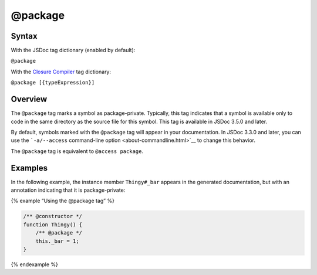 @package
=============================

Syntax
------

With the JSDoc tag dictionary (enabled by default):

``@package``

With the `Closure
Compiler <https://github.com/google/closure-compiler/wiki/Annotating-JavaScript-for-the-Closure-Compiler#jsdoc-tags>`__
tag dictionary:

``@package [{typeExpression}]``

Overview
--------

The ``@package`` tag marks a symbol as package-private. Typically, this
tag indicates that a symbol is available only to code in the same
directory as the source file for this symbol. This tag is available in
JSDoc 3.5.0 and later.

By default, symbols marked with the ``@package`` tag will appear in your
documentation. In JSDoc 3.3.0 and later, you can use the
```-a/--access`` command-line option <about-commandline.html>`__ to
change this behavior.

The ``@package`` tag is equivalent to ``@access package``.

Examples
--------

In the following example, the instance member ``Thingy#_bar`` appears in
the generated documentation, but with an annotation indicating that it
is package-private:

{% example “Using the @package tag” %}

.. code-block:: js

   /** @constructor */
   function Thingy() {
       /** @package */
       this._bar = 1;
   }

{% endexample %}
